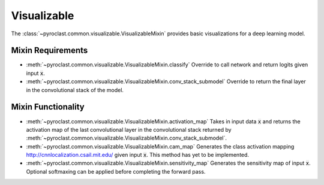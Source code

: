 .. default-role:: any

.. _visualizable:


Visualizable
============

The :class:`~pyroclast.common.visualizable.VisualizableMixin` provides
basic visualizations for a deep learning model.


Mixin Requirements
------------------

- :meth:`~pyroclast.common.visualizable.VisualizableMixin.classify`
  Override to call network and return logits given input :code:`x`.
- :meth:`~pyroclast.common.visualizable.VisualizableMixin.conv_stack_submodel`
  Override to return the final layer in the convolutional stack of the model.

Mixin Functionality
-------------------

- :meth:`~pyroclast.common.visualizable.VisualizableMixin.activation_map`
  Takes in input data :code:`x` and returns the activation map of the
  last convolutional layer in the convolutional stack returned by
  :meth:`~pyroclast.common.visualizable.VisualizableMixin.conv_stack_submodel`.

- :meth:`~pyroclast.common.visualizable.VisualizableMixin.cam_map`
  Generates the class activation mapping
  http://cnnlocalization.csail.mit.edu/ given input :code:`x`. This
  method has yet to be implemented.

- :meth:`~pyroclast.common.visualizable.VisualizableMixin.sensitivity_map`
  Generates the sensitivity map of input :code:`x`. Optional
  softmaxing can be applied before completing the forward pass.
